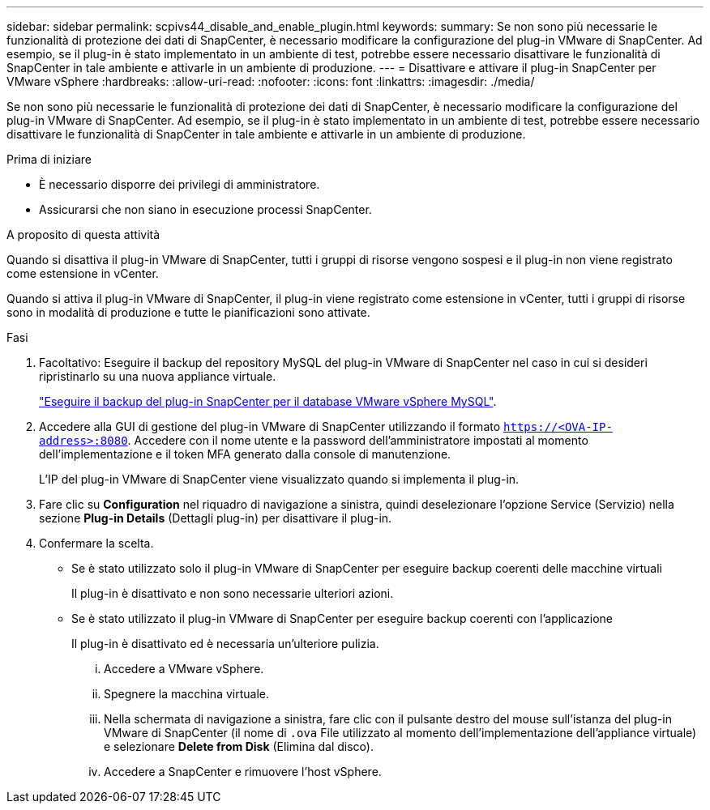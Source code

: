 ---
sidebar: sidebar 
permalink: scpivs44_disable_and_enable_plugin.html 
keywords:  
summary: Se non sono più necessarie le funzionalità di protezione dei dati di SnapCenter, è necessario modificare la configurazione del plug-in VMware di SnapCenter. Ad esempio, se il plug-in è stato implementato in un ambiente di test, potrebbe essere necessario disattivare le funzionalità di SnapCenter in tale ambiente e attivarle in un ambiente di produzione. 
---
= Disattivare e attivare il plug-in SnapCenter per VMware vSphere
:hardbreaks:
:allow-uri-read: 
:nofooter: 
:icons: font
:linkattrs: 
:imagesdir: ./media/


[role="lead"]
Se non sono più necessarie le funzionalità di protezione dei dati di SnapCenter, è necessario modificare la configurazione del plug-in VMware di SnapCenter. Ad esempio, se il plug-in è stato implementato in un ambiente di test, potrebbe essere necessario disattivare le funzionalità di SnapCenter in tale ambiente e attivarle in un ambiente di produzione.

.Prima di iniziare
* È necessario disporre dei privilegi di amministratore.
* Assicurarsi che non siano in esecuzione processi SnapCenter.


.A proposito di questa attività
Quando si disattiva il plug-in VMware di SnapCenter, tutti i gruppi di risorse vengono sospesi e il plug-in non viene registrato come estensione in vCenter.

Quando si attiva il plug-in VMware di SnapCenter, il plug-in viene registrato come estensione in vCenter, tutti i gruppi di risorse sono in modalità di produzione e tutte le pianificazioni sono attivate.

.Fasi
. Facoltativo: Eseguire il backup del repository MySQL del plug-in VMware di SnapCenter nel caso in cui si desideri ripristinarlo su una nuova appliance virtuale.
+
link:scpivs44_back_up_the_snapcenter_plug-in_for_vmware_vsphere_mysql_database.html["Eseguire il backup del plug-in SnapCenter per il database VMware vSphere MySQL"].

. Accedere alla GUI di gestione del plug-in VMware di SnapCenter utilizzando il formato `https://<OVA-IP-address>:8080`. Accedere con il nome utente e la password dell'amministratore impostati al momento dell'implementazione e il token MFA generato dalla console di manutenzione.
+
L'IP del plug-in VMware di SnapCenter viene visualizzato quando si implementa il plug-in.

. Fare clic su *Configuration* nel riquadro di navigazione a sinistra, quindi deselezionare l'opzione Service (Servizio) nella sezione *Plug-in Details* (Dettagli plug-in) per disattivare il plug-in.
. Confermare la scelta.
+
** Se è stato utilizzato solo il plug-in VMware di SnapCenter per eseguire backup coerenti delle macchine virtuali
+
Il plug-in è disattivato e non sono necessarie ulteriori azioni.

** Se è stato utilizzato il plug-in VMware di SnapCenter per eseguire backup coerenti con l'applicazione
+
Il plug-in è disattivato ed è necessaria un'ulteriore pulizia.

+
... Accedere a VMware vSphere.
... Spegnere la macchina virtuale.
... Nella schermata di navigazione a sinistra, fare clic con il pulsante destro del mouse sull'istanza del plug-in VMware di SnapCenter (il nome di `.ova` File utilizzato al momento dell'implementazione dell'appliance virtuale) e selezionare *Delete from Disk* (Elimina dal disco).
... Accedere a SnapCenter e rimuovere l'host vSphere.






